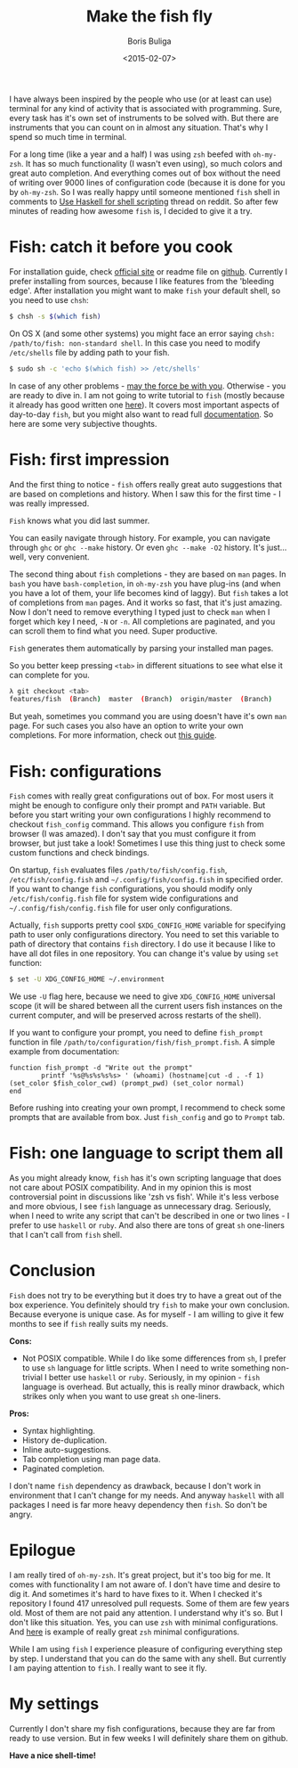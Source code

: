 #+TITLE:        Make the fish fly
#+AUTHOR:       Boris Buliga
#+EMAIL:        d12frosted@icloud.com
#+DATE:         <2015-02-07>
#+STARTUP:      showeverything

I have always been inspired by the people who use (or at least can use) terminal for any kind of activity that is associated with programming. Sure, every task has it's own set of instruments to be solved with. But there are instruments that you can count on in almost any situation. That's why I spend so much time in terminal.

For a long time (like a year and a half) I was using ~zsh~ beefed with ~oh-my-zsh~. It has so much functionality (I wasn't even using), so much colors and great auto completion. And everything comes out of box without the need of writing over 9000 lines of configuration code (because it is done for you by ~oh-my-zsh~. So I was really happy until someone mentioned ~fish~ shell in comments to [[http://www.reddit.com/r/haskell/comments/2u6b8m/use_haskell_for_shell_scripting/][Use Haskell for shell scripting]] thread on reddit. So after few minutes of reading how awesome ~fish~ is, I decided to give it a try.

* Fish: catch it before you cook

For installation guide, check [[http://fishshell.com][official site]] or readme file on [[https://github.com/fish-shell/fish-shell][github]]. Currently I prefer installing from sources, because I like features from the 'bleeding edge'. After installation you might want to make ~fish~ your default shell, so you need to use ~chsh~:

#+BEGIN_SRC bash
$ chsh -s $(which fish)
#+END_SRC

On OS X (and some other systems) you might face an error saying ~chsh: /path/to/fish: non-standard shell~. In this case you need to modify ~/etc/shells~ file by adding path to your fish.

#+BEGIN_SRC bash
$ sudo sh -c 'echo $(which fish) >> /etc/shells'
#+END_SRC

In case of any other problems - [[http://google.com][may the force be with you]]. Otherwise - you are ready to dive in. I am not going to write tutorial to ~fish~ (mostly because it already has good written one [[http://fishshell.com/docs/current/tutorial.html][here]]). It covers most important aspects of day-to-day ~fish~, but you might also want to read full [[http://fishshell.com/docs/current/index.html][documentation]]. So here are some very subjective thoughts.

* Fish: first impression

And the first thing to notice - ~fish~ offers really great auto suggestions that are based on completions and history. When I saw this for the first time - I was really impressed.

#+BEGIN_HTML
<div class="figure">
<img src="../images/1423317607-fish1.png" alt="Fish knows what you did last summer.">
<p class="caption"><code>Fish</code> knows what you did last summer.</p>
</div>
#+END_HTML

You can easily navigate through history. For example, you can navigate through ~ghc~ or ~ghc --make~ history. Or even ~ghc --make -O2~ history. It's just... well, very convenient.

The second thing about ~fish~ completions - they are based on ~man~ pages. In ~bash~ you have ~bash-completion~, in ~oh-my-zsh~ you have plug-ins (and when you have a lot of them, your life becomes kind of laggy). But ~fish~ takes a lot of completions from ~man~ pages. And it works so fast, that it's just amazing. Now I don't need to remove everything I typed just to check ~man~ when I forget which key I need, ~-N~ or ~-n~. All completions are paginated, and you can scroll them to find what you need. Super productive.

#+BEGIN_HTML
<div class="figure">
<img src="../images/1423317617-fish2.png" alt="Fish generates them automatically by parsing your installed man pages.">
<p class="caption"><code>Fish</code> generates them automatically by parsing your installed man pages.</p>
</div>
#+END_HTML

So you better keep pressing ~<tab>~ in different situations to see what else it can complete for you.

#+BEGIN_SRC bash
λ git checkout <tab>
features/fish  (Branch)  master  (Branch)  origin/master  (Branch)
#+END_SRC

But yeah, sometimes you command you are using doesn't have it's own ~man~ page. For such cases you also have an option to write your own completions. For more information, check out [[http://fishshell.com/docs/current/index.html#completion-own][this guide]].

* Fish: configurations

~Fish~ comes with really great configurations out of box. For most users it might be enough to configure only their prompt and ~PATH~ variable. But before you start writing your own configurations I highly recommend to checkout ~fish_config~ command. This allows you configure ~fish~ from browser (I was amazed). I don't say that you must configure it from browser, but just take a look! Sometimes I use this thing just to check some custom functions and check bindings.

On startup, ~fish~ evaluates files ~/path/to/fish/config.fish~, ~/etc/fish/config.fish~ and ~~/.config/fish/config.fish~ in specified order. If you want to change ~fish~ configurations, you should modify only ~/etc/fish/config.fish~ file for system wide configurations and ~~/.config/fish/config.fish~ file for user only configurations.

Actually, ~fish~ supports pretty cool ~$XDG_CONFIG_HOME~ variable for specifying path to user only configurations directory. You need to set this variable to path of directory that contains ~fish~ directory. I do use it because I like to have all dot files in one repository. You can change it's value by using ~set~ function:

#+BEGIN_SRC bash
$ set -U XDG_CONFIG_HOME ~/.environment
#+END_SRC

We use ~-U~ flag here, because we need to give ~XDG_CONFIG_HOME~ universal scope (it will be shared between all the current users fish instances on the current computer, and will be preserved across restarts of the shell).

If you want to configure your prompt, you need to define ~fish_prompt~ function in file ~/path/to/configuration/fish/fish_prompt.fish~. A simple example from documentation:

#+BEGIN_SRC fish
function fish_prompt -d "Write out the prompt"
        printf '%s@%s%s%s%s> ' (whoami) (hostname|cut -d . -f 1) (set_color $fish_color_cwd) (prompt_pwd) (set_color normal)
end
#+END_SRC

Before rushing into creating your own prompt, I recommend to check some prompts that are available from box. Just ~fish_config~ and go to ~Prompt~ tab.

* Fish: one language to script them all

As you might already know, ~fish~ has it's own scripting language that does not care about POSIX compatibility. And in my opinion this is most controversial point in discussions like 'zsh vs fish'. While it's less verbose and more obvious, I see ~fish~ language as unnecessary drag. Seriously, when I need to write any script that can't be described in one or two lines - I prefer to use ~haskell~ or ~ruby~. And also there are tons of great ~sh~ one-liners that I can't call from ~fish~ shell.

* Conclusion

~Fish~ does not try to be everything but it does try to have a great out of the box experience. You definitely should try ~fish~ to make your own conclusion. Because everyone is unique case. As for myself - I am willing to give it few months to see if ~fish~ really suits my needs.

*Cons:*

- Not POSIX compatible. While I do like some differences from ~sh~, I prefer to use ~sh~ language for little scripts. When I need to write something non-trivial I better use ~haskell~ or ~ruby~. Seriously, in my opinion - ~fish~ language is overhead. But actually, this is really minor drawback, which strikes only when you want to use great ~sh~ one-liners.

*Pros:*

- Syntax highlighting.
- History de-duplication.
- Inline auto-suggestions.
- Tab completion using man page data.
- Paginated completion.

I don't name ~fish~ dependency as drawback, because I don't work in environment that I can't change for my needs. And anyway ~haskell~ with all packages I need is far more heavy dependency then ~fish~. So don't be angry.

* Epilogue

I am really tired of ~oh-my-zsh~. It's great project, but it's too big for me. It comes with functionality I am not aware of. I don't have time and desire to dig it. And sometimes it's hard to have fixes to it. When I checked it's repository I found 417 unresolved pull requests. Some of them are few years old. Most of them are not paid any attention. I understand why it's so. But I don't like this situation. Yes, you can use ~zsh~ with minimal configurations. And [[https://github.com/jleclanche/dotfiles/blob/master/.zshrc][here]] is example of really great ~zsh~ minimal configurations.

While I am using ~fish~ I experience pleasure of configuring everything step by step. I understand that you can do the same with any shell. But currently I am paying attention to ~fish~. I really want to see it fly.

* My settings

Currently I don't share my fish configurations, because they are far from ready to use version. But in few weeks I will definitely share them on github.

*Have a nice shell-time!*
